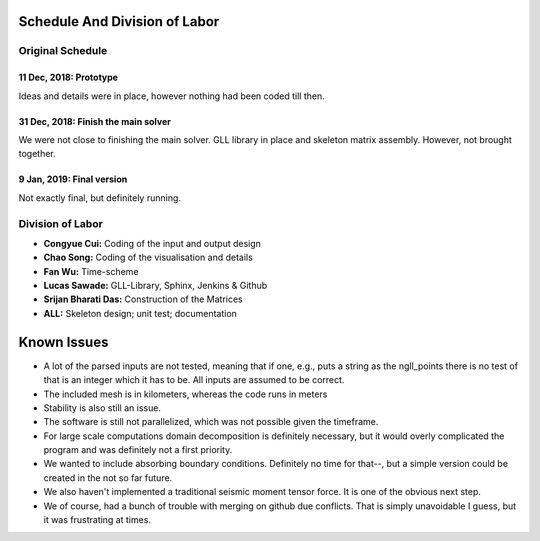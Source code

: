 Schedule And Division of Labor
==============================

Original Schedule
-----------------

11 Dec, 2018: Prototype
^^^^^^^^^^^^^^^^^^^^^^^
Ideas and details were in place, however nothing had been coded till then.

31 Dec, 2018: Finish the main solver
^^^^^^^^^^^^^^^^^^^^^^^^^^^^^^^^^^^^
We were not close to finishing the main solver. GLL library in place and
skeleton matrix assembly. However, not brought together.

9 Jan, 2019: Final version
^^^^^^^^^^^^^^^^^^^^^^^^^^
Not exactly final, but definitely running.


Division of Labor
-----------------

- **Congyue Cui:** Coding of the input and output design
- **Chao Song:** Coding of the visualisation and details
- **Fan Wu:** Time-scheme
- **Lucas Sawade:** GLL-Library,  Sphinx, Jenkins & Github
- **Srijan Bharati Das:** Construction of the Matrices
- **ALL:** Skeleton design; unit test; documentation


Known Issues
============

* A lot of the parsed inputs are not tested, meaning that if one, e.g., 
  puts a string as the ngll_points there is no test of that is an 
  integer which it has to be. All inputs are assumed to be correct.

* The included mesh is in kilometers, whereas the code runs in meters

* Stability is also still an issue.

* The software is still not parallelized, which was not possible 
  given the timeframe.

* For large scale computations domain decomposition is definitely
  necessary, but it would overly complicated the program and was 
  definitely not a first priority.

* We wanted to include absorbing boundary conditions. Definitely
  no time for that--, but a simple version could be created in the 
  not so far future.

* We also haven't implemented a traditional seismic moment tensor 
  force. It is one of the obvious next step.

* We of course, had a bunch of trouble with merging on github due 
  conflicts. That is simply unavoidable I guess, but it was frustrating
  at times.


 